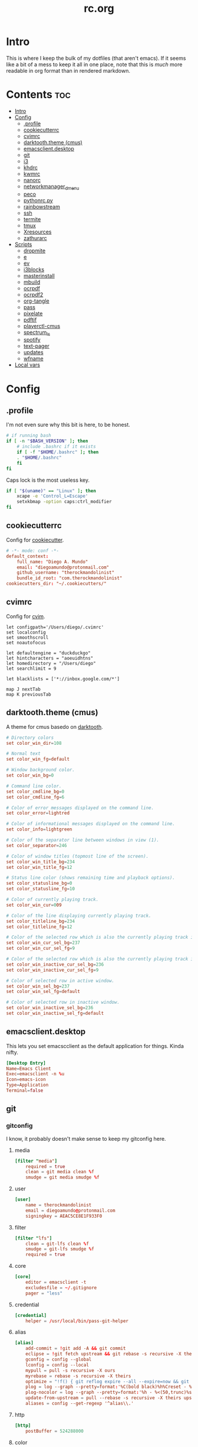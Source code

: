 #+TITLE: rc.org
#+PROPERTY: header-args :comments link :mkdirp yes :results silent

* Intro

This is where I keep the bulk of my dotfiles (that aren't emacs). If it seems
like a bit of a mess to keep it all in one place, note that this is /much/ more
readable in org format than in rendered markdown.

* Contents                                                              :toc:
 - [[#intro][Intro]]
 - [[#config][Config]]
   - [[#profile][.profile]]
   - [[#cookiecutterrc][cookiecutterrc]]
   - [[#cvimrc][cvimrc]]
   - [[#darktooththeme-cmus][darktooth.theme (cmus)]]
   - [[#emacsclientdesktop][emacsclient.desktop]]
   - [[#git][git]]
   - [[#i3][i3]]
   - [[#khdrc][khdrc]]
   - [[#kwmrc][kwmrc]]
   - [[#nanorc][nanorc]]
   - [[#networkmanager_dmenu][networkmanager_dmenu]]
   - [[#peco][peco]]
   - [[#pythonrcpy][pythonrc.py]]
   - [[#rainbowstream][rainbowstream]]
   - [[#ssh][ssh]]
   - [[#termite][termite]]
   - [[#tmux][tmux]]
   - [[#xresources][Xresources]]
   - [[#zathurarc][zathurarc]]
 - [[#scripts][Scripts]]
   - [[#dropmite][dropmite]]
   - [[#e][e]]
   - [[#ev][ev]]
   - [[#i3blocks][i3blocks]]
   - [[#masterinstall][masterinstall]]
   - [[#mbuild][mbuild]]
   - [[#ocrpdf][ocrpdf]]
   - [[#ocrpdf2][ocrpdf2]]
   - [[#org-tangle][org-tangle]]
   - [[#pass][pass]]
   - [[#pixelate][pixelate]]
   - [[#pdftif][pdftif]]
   - [[#playerctl-cmus][playerctl-cmus]]
   - [[#spectrum_ls][spectrum_ls]]
   - [[#spotify][spotify]]
   - [[#text-pager][text-pager]]
   - [[#updates][updates]]
   - [[#wfname][wfname]]
 - [[#local-vars][Local vars]]

* Config
** .profile
:PROPERTIES:
:header-args+: :tangle ~/.profile
:END:
I'm not even sure why this bit is here, to be honest.
#+begin_src sh
# if running bash
if [ -n "$BASH_VERSION" ]; then
    # include .bashrc if it exists
    if [ -f "$HOME/.bashrc" ]; then
	. "$HOME/.bashrc"
    fi
fi
#+end_src
Caps lock is the most useless key.
#+begin_src sh
if [ "$(uname)" == "Linux" ]; then
    xcape -e 'Control_L=Escape'
    setxkbmap -option caps:ctrl_modifier
fi
#+end_src
** cookiecutterrc
:PROPERTIES:
:header-args+: :tangle ~/.cookiecutterrc
:END:
Config for [[https://github.com/audreyr/cookiecutter][cookiecutter]].
#+begin_src conf
# -*- mode: conf -*-
default_context:
    full_name: "Diego A. Mundo"
    email: "diegoamundo@protonmail.com"
    github_username: "therockmandolinist"
    bundle_id_root: "com.therockmandolinist"
cookiecutters_dir: "~/.cookiecutters/"
#+end_src
** cvimrc
:PROPERTIES:
:header-args+: :tangle ~/.cvimrc :comments no
:END:
Config for [[https://github.com/1995eaton/chromium-vim][cvim]].
#+begin_src vimrc
let configpath='/Users/diego/.cvimrc'
set localconfig
set smoothscroll
set noautofocus

let defaultengine = "duckduckgo"
let hintcharacters = "aoeuidhtns"
let homedirectory = "/Users/diego"
let searchlimit = 9

let blacklists = ['*://inbox.google.com/*']

map J nextTab
map K previousTab
#+end_src
** darktooth.theme (cmus)
:PROPERTIES:
:header-args+: :tangle ~/.config/cmus/darktooth.theme
:END:
A theme for cmus basedo on [[https://github.com/emacsfodder/emacs-theme-darktooth][darktooth]].
#+begin_src conf
# Directory colors
set color_win_dir=108

# Normal text
set color_win_fg=default

# Window background color.
set color_win_bg=0

# Command line color.
set color_cmdline_bg=0
set color_cmdline_fg=6

# Color of error messages displayed on the command line.
set color_error=lightred

# Color of informational messages displayed on the command line.
set color_info=lightgreen

# Color of the separator line between windows in view (1).
set color_separator=246

# Color of window titles (topmost line of the screen).
set color_win_title_bg=234
set color_win_title_fg=12

# Status line color (shows remaining time and playback options).
set color_statusline_bg=0
set color_statusline_fg=10

# Color of currently playing track.
set color_win_cur=009

# Color of the line displaying currently playing track.
set color_titleline_bg=234
set color_titleline_fg=12

# Color of the selected row which is also the currently playing track in active window.
set color_win_cur_sel_bg=237
set color_win_cur_sel_fg=9

# Color of the selected row which is also the currently playing track in inactive window.
set color_win_inactive_cur_sel_bg=236
set color_win_inactive_cur_sel_fg=9

# Color of selected row in active window.
set color_win_sel_bg=237
set color_win_sel_fg=default

# Color of selected row in inactive window.
set color_win_inactive_sel_bg=236
set color_win_inactive_sel_fg=default
#+end_src
** emacsclient.desktop
:PROPERTIES:
:header-args+: tangle: (when (eq system-type 'gnu/linux)  "~/.local/share/applications/emacsclient.desktop")
:END:
This lets you set emacscclient as the default application for things. Kinda nifty.
#+begin_src conf
[Desktop Entry]
Name=Emacs Client
Exec=emacsclient -n %u
Icon=emacs-icon
Type=Application
Terminal=false
#+end_src
** git
*** gitconfig
:PROPERTIES:
:header-args+: :tangle ~/.gitconfig
:END:
I know, it probably doesn't make sense to keep my gitconfig here.
**** media
#+begin_src conf
[filter "media"]
	required = true
	clean = git media clean %f
	smudge = git media smudge %f
#+end_src
**** user
#+begin_src conf
[user]
	name = therockmandolinist
	email = diegoamundo@protonmail.com
	signingkey = AEAC5CE8E1F933F0
#+end_src
**** filter
#+begin_src conf
[filter "lfs"]
	clean = git-lfs clean %f
	smudge = git-lfs smudge %f
	required = true
#+end_src
**** core
#+begin_src conf
[core]
	editor = emacsclient -t
	excludesfile = ~/.gitignore
	pager = "less"
#+end_src
**** credential
#+begin_src conf
[credential]
	helper = /usr/local/bin/pass-git-helper
#+end_src
**** alias
#+begin_src conf
[alias]
	add-commit = !git add -A && git commit
	eclipse = !git fetch upstream && git rebase -s recursive -X theirs upstream/master
	gconfig = config --global
	lconfig = config --local
	mypull = pull -s recursive -X ours
	myrebase = rebase -s recursive -X theirs
    optimize = "!f() { git reflog expire --all --expire=now && git gc --prune=now --aggressive; }; f"
	plog = log --graph --pretty=format:'%C(bold black)%h%Creset - %<(50,trunc)%C(bold normal)%s%Creset %<(20)%C(bold green)%an%Creset %<(15)%C(bold red)%cr%Creset%C(bold yellow)%d%Creset' --abbrev-commit
	plog-nocolor = log --graph --pretty=format:'%h - %<(50,trunc)%s %<(20)%an %<(15)%cr%d' --abbrev-commit
	update-from-upstream = pull --rebase -s recursive -X theirs upstream/master
	aliases = config --get-regexp '^alias\\.'
#+end_src
**** http
#+begin_src conf
[http]
	postBuffer = 524288000
#+end_src
**** color
#+begin_src conf
[color]
	ui = auto
[color "status"]
    added = green bold
    changed = red bold
    untracked = red bold
#+end_src
**** http
#+begin_src conf
[push]
	followTags = true
#+end_src
**** status
#+begin_src conf
[status]
	showUntrackedFiles = all
    short=true
#+end_src
**** commit
#+begin_src conf
[commit]
	gpgsign = true
#+end_src
*** gitignore
:PROPERTIES:
:header-args+: :tangle ~/.gitignore
:END:

#+begin_src conf
.DS\_Store
*.pyc
__pychache__
*.alfredworkflow
#+end_src
** i3
*** i3wm
:PROPERTIES:
:header-args+: :tangle (when (eq system-type 'gnu/linux) "~/.config/i3/config")
:END:
**** Defaults
#+begin_src conf
# Set modifier key to command/windows key
set $mod Mod4

# Font for window titles. Will also be used by the bar unless a different font
# is used in the bar {} block below.
font pango:Iosevka 8

# Use Mouse+$mod to drag floating windows to their wanted position
floating_modifier $mod

# reload the configuration file
bindsym $mod+Shift+j reload

# reload X11
bindsym $mod+Shift+x exec xrdb -merge ~/.Xresources

# restart i3 inplace (preserves your layout/session, can be used to upgrade i3)
bindsym $mod+Shift+p restart

# exit i3 (logs you out of your X session)
bindsym $mod+Shift+period exec "i3-nagbar -t warning -m 'You pressed the exit shortcut. Do you really want to exit i3? This will end your X session.' -b 'Yes, exit i3' 'i3-msg exit'"
#+end_src
**** Rofi
#+begin_src conf
# kill focused window
bindsym $mod+Shift+apostrophe kill

# start rofi for windows and commands
bindsym Mod1+space exec "rofi -combi-modi window,run -show combi -modi combi -font 'Iosevka 20'"

# pass helper
bindsym $mod+p exec "~/.password-store/.extensions/rofi.bash"

# clipboard manager
bindsym $mod+c exec "rofi -modi 'clipboard:greenclip print' -show clipboard -font 'Iosevka 20'"

# File finder with ripgrep
bindsym $mod+f exec --no-startup-id "~/.zplug/bin/rg --files --no-ignore --hidden -g '!{.git,node_modules,.cache}/*'  2>/dev/null | rofi -dmenu -i -levenshtein-sort -matching regex -font 'Iosevka 20' -p '[files] ' | xargs -d '\n' xdg-open"
#+end_src
**** Scratchpad and floating
#+begin_src conf
# Scratchpad
bindsym $mod+minus move scratchpad
bindsym $mod+shift+minus scratchpad show

# Floating editor
exec emacs
for_window [title="^emacs@Ragnarok$"] floating enable;
for_window [title="^emacs@Ragnarok$"] move scratchpad; [title="^emacs@Ragnarok$"] scratchpad show; move scratchpad
bindsym $mod+space [title="^emacs@Ragnarok$"] scratchpad show

# Floating terminal
exec --no-startup-id termite --name=dropmite
for_window [instance="dropmite"] floating enable;
for_window [instance="dropmite"] move scratchpad; [instance="dropmite"] scratchpad show; resize set 2446 607; move absolute position 59px 95px; move scratchpad
bindsym $mod+Return [instance="dropmite"] scratchpad show
#+end_src
**** Focus
#+begin_src conf
# change focus
bindsym $mod+h focus left
bindsym $mod+t focus down
bindsym $mod+n focus up
bindsym $mod+s focus right

# alternatively, you can use the cursor keys:
bindsym $mod+Left focus left
bindsym $mod+Down focus down
bindsym $mod+Up focus up
bindsym $mod+Right focus right

# change focus between tiling / floating windows
# bindsym $mod+space focus mode_toggle

# focus the parent container
bindsym $mod+a focus parent

# focus the child container
#bindsym $mod+d focus child
#+end_src
**** Motion
#+begin_src conf
# move focused window
bindsym $mod+Shift+h move left
bindsym $mod+Shift+t move down
bindsym $mod+Shift+n move up
bindsym $mod+Shift+s move right
bindsym $mod+Shift+c move position center

# alternatively, you can use the cursor keys:
bindsym $mod+Shift+Left move left
bindsym $mod+Shift+Down move down
bindsym $mod+Shift+Up move up
bindsym $mod+Shift+Right move right
#+end_src
**** Layout and splitting
#+begin_src conf
# split in horizontal orientation
bindsym $mod+d split h

# split in vertical orientation
bindsym $mod+k split v

# enter fullscreen mode for the focused container
bindsym $mod+u fullscreen toggle

# change container layout (stacked, tabbed, toggle split)
bindsym $mod+o layout stacking
bindsym $mod+comma layout tabbed
bindsym $mod+period layout toggle split

# toggle tiling / floating
bindsym $mod+Shift+space floating toggle
#+end_src
**** Workspaces
#+begin_src conf
# switch to workspace
bindsym $mod+1 workspace 1
bindsym $mod+2 workspace 2
bindsym $mod+3 workspace 3
bindsym $mod+4 workspace 4
bindsym $mod+5 workspace 5
bindsym $mod+6 workspace 6
bindsym $mod+7 workspace 7
bindsym $mod+8 workspace 8
bindsym $mod+9 workspace 9
bindsym $mod+0 workspace 10

# move focused container to workspace
bindsym $mod+Shift+1 move container to workspace 1
bindsym $mod+Shift+2 move container to workspace 2
bindsym $mod+Shift+3 move container to workspace 3
bindsym $mod+Shift+4 move container to workspace 4
bindsym $mod+Shift+5 move container to workspace 5
bindsym $mod+Shift+6 move container to workspace 6
bindsym $mod+Shift+7 move container to workspace 7
bindsym $mod+Shift+8 move container to workspace 8
bindsym $mod+Shift+9 move container to workspace 9
bindsym $mod+Shift+0 move container to workspace 10
#+end_src
**** Resizing
#+begin_src conf
# resize window (you can also use the mouse for that)
mode "resize" {
        # These bindings trigger as soon as you enter the resize mode

        # Pressing left will shrink the window’s width.
        # Pressing right will grow the window’s width.
        # Pressing up will shrink the window’s height.
        # Pressing down will grow the window’s height.
        bindsym h resize shrink width 10 px or 10 ppt
        bindsym t resize grow height 10 px or 10 ppt
        bindsym n resize shrink height 10 px or 10 ppt
        bindsym s resize grow width 10 px or 10 ppt

        # same bindings, but for the arrow keys
        bindsym Left resize shrink width 10 px or 10 ppt
        bindsym Down resize grow height 10 px or 10 ppt
        bindsym Up resize shrink height 10 px or 10 ppt
        bindsym Right resize grow width 10 px or 10 ppt

        # back to normal: Enter or Escape
        bindsym Return mode "default"
        bindsym Escape mode "default"
}

bindsym $mod+r mode "resize"
#+end_src
**** Bar
#+begin_src conf
# Start i3bar to display a workspace bar (plus the system information i3status
# finds out, if available)
bar {
    status_command i3blocks
    position top
    font pango:Iosevka, FontAwesome 8.5
    tray_output none
    colors {
        background #282828
        statusline #fdf4c1
        focused_workspace #076678 #076678 #FDF4c1
        active_workspace   #333333 #5f676a #FDF4c1
        inactive_workspace #222222 #222222 #888888
        urgent_workspace   #2f343a #901A1E #FDF4c1
        binding_mode       #2f343a #901A1E #FDF4c1
    }
}
#+end_src
**** Appearance
#+begin_src conf
client.focused #EBDBD2 #EBDBD2 #2D2D2D #3fd7e5
client.focused_inactive #2d2d2d #282828 #dcdcdc #484e50
client.unfocused        #2D2D2D #2d2d2d #dcdcdc #292d2e
client.urgent #2D2D2D #2D2D2D #dcdcdc #901A1E

gaps inner 30
gaps outer 0
new_window 1pixel
#+end_src
**** Bindings
#+begin_src conf
# Keyboard brightness
bindsym XF86KbdBrightnessDown exec kb-light - && pkill -RTMIN+2 i3blocks
bindsym XF86KbdBrightnessUp exec kb-light + && pkill -RTMIN+2 i3blocks

# Screen brightness
bindsym XF86MonBrightnessUp exec xbacklight +2 && pkill -RTMIN+2 i3blocks
bindsym XF86MonBrightnessDown exec xbacklight -2 && pkill -RTMIN+2 i3blocks

# Audio controls
bindsym XF86AudioMute exec amixer -D pulse sset Master toggle && pkill -RTMIN+3 i3blocks
bindsym XF86AudioLowerVolume exec amixer -D pulse sset Master 2%- && pkill -RTMIN+3 i3blocks
bindsym XF86AudioRaiseVolume exec amixer -D pulse sset Master 2%+ && pkill -RTMIN+3 i3blocks

# Media controls
bindsym XF86AudioPrev exec playerctl-cmus previous && pkill -RTMIN+1 i3blocks
bindsym XF86AudioNext exec playerctl-cmus next && pkill -RTMIN+1 i3blocks
bindsym XF86AudioPlay exec playerctl-cmus play-pause && pkill -RTMIN+1 i3blocks

# Screenshot
bindsym --release XF86LaunchB exec "scrot -s ~/Pictures/Screenshots/%Y-%m-%d_%H:%M:%S.png"
bindsym Shift+XF86LaunchB exec "scrot -ub ~/Pictures/Screenshots/%Y-%m-%d_%H:%M:%S.png"
bindsym XF86LaunchA exec "scrot ~/Pictures/Screenshots/%Y-%m-%d_%H:%M:%S.png"
#+end_src
**** Startup Programs/Commands
#+begin_src conf
exec dropbox start
exec sh ~/.fehbg
exec greenclip daemon
exec --no-startup-id /home/diego/.ghq/github.com/olemartinorg/i3-alternating-layout/alternating_layouts.py
exec unclutter
exec xset s off
exec xset r rate 300 50
exec setxkbmap dvorak
#+end_src
*** i3blocks
:PROPERTIES:
:header-args+: :tangle (when (eq system-type 'gnu/linux) "~/.i3blocks.conf")
:END:
#+begin_src conf
[focused window]
command=xtitle -s -t 75 -f "  %s\n"
interval=persist

[music]
command=~/bin/i3blocks/music
interval=5
signal=1

[separator]

[Disk]
command=~/bin/i3blocks/disk /
interval=20
# color=#766e6b

[separator]

[Brightness]
command=~/bin/i3blocks/bright
interval=once
signal=2

[separator]

[wifi]
command=~/bin/i3blocks/wifi
interval=10

[separator]


# [Ram]
# command=~/bin/i3blocks/mem.sh -m
# interval=3

[separator]

# [Temp]
# command=~/bin/i3blocks/temp.sh
# interval=1

[separator]

[Vol]
command=~/bin/i3blocks/volume
interval=once
signal=3

[separator]

[layout]
command=~/bin/i3blocks/layout
interval=once

[separator]

[Bat]
command=~/bin/i3blocks/battery
interval=30
# color=#3d97b8

[separator]

[Time]
command=~/bin/i3blocks/date
interval=10
#+end_src
*** i3status
:PROPERTIES:
:header-args+: :tangle (when (eq system-type 'gnu/linux) "~/.config/i3status/config")
:END:
#+begin_src conf
# i3status configuration file.
# see "man i3status" for documentation.

# It is important that this file is edited as UTF-8.
# The following line should contain a sharp s:
# ß
# If the above line is not correctly displayed, fix your editor first!

general {
colors = true
interval = 5
color_good='#b8bb26'
color_bad='#fb4933'
color_degraded='#fabd2f'
}

# order += "ipv6"
order += "disk /"
# order += "run_watch DHCP"
# order += "run_watch VPN"
order += "wireless _first_"
# order += "ethernet _first_"
order+= "volume master"
order += "battery 0"
# order += "load"
order += "tztime local"

wireless _first_ {
# format_up = "  %essid %ip"
format_up = "  %essid"
format_down = " None"
}

ethernet _first_ {
# if you use %speed, i3status requires root privileges
format_up = "E: %ip (%speed)"
format_down = "E: down"
}

battery 0 {
# format = "%status  %percentage %remaining"
format = "%status  %percentage"
status_chr = ""
status_bat = ""
status_full = ""
integer_battery_capacity=true
last_full_capacity = true
threshold_type = time
low_threshold = 10
hide_seconds = true
# format = " %status %percentage %remaining"
}

run_watch DHCP {
pidfile = "/var/run/dhclient*.pid"
}

run_watch VPN {
pidfile = "/var/run/vpnc/pid"
}

tztime local {
format = "  %Y-%m-%d %H:%M"
}

load {
format = "%1min"
}

disk "/" {
format = "  %avail"
}

volume master {
format = " %volume"
format_muted = "  %volume"
device = "pulse:1"
}
#+end_src
** khdrc
:PROPERTIES:
:header-args+: :tangle (when (eq system-type 'darwin) "~/.khdrc")
:END:

*** Notes
#+begin_src conf
# -*- mode: conf -*-
# sample config for khd

# NOTE(koekeishiya): A bind is written in the form:
#                   <keysym> [!] [<app list>] [->] : <command>
#                   where
#                       <keysym>   = mode + mod + ... + mod - literal
#                       <keysym>   = mode + mod + ... + mod - keycode (must have 0x prefix)
#                       <keysym>   = mode + mod + ... + mod (modifier only binding)
#
#                       [<app,
#                         app,     = optional list '[app1, ..., appN]' of applications
#                         app>]      that this bind will be activated for. if the
#                                    focused application is not contained in this list,
#                                    the associated command will not be triggered, and
#                                    the keypress will be passed through as normal.
#
#                       [!]        = optional operator '!' negates the behaviour when a
#                                    list of applications is given. this marks the bind
#                                    as 'Hotkey_Exclude', causing the bind to not work
#                                    when the focused application is in the given list.
#
#                       [->]       = optional operator '->' that marks this bind as
#                                    'passthrough'. this causes the key to be passed
#                                    through to the system, instead of being consumed.
#
#                       <command>  = command is executed through '$SHELL -c' and
#                                    follows valid shell syntax. if the $SHELL environment
#                                    variable is not set, it will default to '/bin/bash'.
#                                    when bash is used, the ';' delimeter can be specified
#                                    to chain commands.
#
#                                    to allow a command to extend into multiple lines,
#                                    prepend '\' at the end of the previous line.
#
#                                    an EOL character signifies the end of the bind.

# NOTE(koekeishiya) Example of passthrough
# cmd - m -> : echo "alert and minimize window" | alerter -title Test passthrough -timeout 2

# NOTE(koekeishiya) Example of app list
# alt - e [
#           iTerm2,
#           Terminal,
#           HyperTerm
#         ]
#         : echo "so this is how deep the rabbit hole goes.." |\
#           alerter -title Test passthrough -timeout 2

# NOTE(koekeishiya) Example of negated app list
# alt - e [
#           iTerm2,
#           Terminal,
#           HyperTerm
#         ] !
#         : echo "blue pill, i choose you!" |\
#           alerter -title Test passthrough -timeout 2

# NOTE(koekeishiya) Modifier only binding
# left shift    -> (    right shift   -> )
# left cmd      -> {    right cmd     -> }

# khd mod_trigger_timeout 0.1
# lshift : khd -p "shift - 8"
# rshift : khd -p "shift - 9"
# lcmd   : khd -p "shift + alt - 8"
# rcmd   : khd -p "shift + alt - 9"

# TODO(koekeishiya): possibly allow combined syntax such as
# [switcher,ytd] + ctrl - f : khd -e "mode activate default"
#+end_src

*** Kwm
#+begin_src conf
# enable kwm compatibility mode
khd kwm on
#+end_src
**** Borders
#+begin_src conf
# set border color for different modes
# khd mode default color 0xddd5c4a1
khd mode default color 0x00d5c4a1
khd mode switcher color 0xddbdd322
khd mode swap color 0xdd458588
khd mode tree color 0xddfabd2f
khd mode space color 0xddb16286
khd mode info color 0xddcd950c
#+end_src

**** Toggle modes
#+begin_src conf
# toggle between modes
cmd + alt - f         :   khd -e "mode activate switcher"
switcher - escape     :   khd -e "mode activate default"
swap - escape         :   khd -e "mode activate default"
space - escape        :   khd -e "mode activate default"
tree - escape         :   khd -e "mode activate default"
info - escape          :   khd -e "mode activate default"

switcher - m            :   khd -e "mode activate swap"
switcher - s            :   khd -e "mode activate space"
switcher - t            :   khd -e "mode activate tree"
switcher - q            :   khd -e "mode activate info"
#+end_src
**** Switcher mode
#+begin_src conf
# switcher mode
switcher - r            :   khd -e "reload" # reload config

switcher - return       :   open -na /Applications/Hyper.app;\
                            khd -e "mode activate default"

switcher - h            :   kwmc window -f west
switcher - l            :   kwmc window -f east
switcher - j            :   kwmc window -f south
switcher - k            :   kwmc window -f north
switcher - n            :   kwmc window -fm prev
switcher - m            :   kwmc window -fm next

switcher - 1            :   kwmc space -fExperimental 1
switcher - 2            :   kwmc space -fExperimental 2
switcher - 3            :   kwmc space -fExperimental 3
switcher - 4            :   kwmc space -fExperimental 4
switcher - 5            :   kwmc space -fExperimental 5
switcher - 6            :   kwmc space -fExperimental 6

switcher - z            :   kwmc space -fExperimental left
switcher - c            :   kwmc space -fExperimental right
switcher - f            :   kwmc space -fExperimental previous

switcher + shift - z    :   kwmc window -m space left;\
                            kwmc space -fExperimental left

switcher + shift - c    :   kwmc window -m space right;\
                            kwmc space -fExperimental right

switcher + shift - 1    :   kwmc display -f 0
switcher + shift - 2    :   kwmc display -f 1
switcher + shift - 3    :   kwmc display -f 2
#+end_src
**** Swap mode
#+begin_src conf
# swap mode
swap - h                :   kwmc window -s west
swap - j                :   kwmc window -s south
swap - k                :   kwmc window -s north
swap - l                :   kwmc window -s east
swap - m                :   kwmc window -s mark

swap + shift - k        :   kwmc window -m north
swap + shift - l        :   kwmc window -m east
swap + shift - j        :   kwmc window -m south
swap + shift - h        :   kwmc window -m west
swap + shift - m        :   kwmc window -m mark

swap - 1                :   kwmc window -m space 1
swap - 2                :   kwmc window -m space 2
swap - 3                :   kwmc window -m space 3
swap - 4                :   kwmc window -m space 4
swap - 5                :   kwmc window -m space 5

swap - z                :   kwmc window -m space left
swap - c                :   kwmc window -m space right

swap + shift - 1        :   kwmc window -m display 0
swap + shift - 2        :   kwmc window -m display 1
swap + shift - 3        :   kwmc window -m display 2

#+end_src
**** Space mode
#+begin_src conf
# space mode
space - b               :   kwmc space -t bsp
space - m               :   kwmc space -t monocle
space - f               :   kwmc space -t float

space - x               :   kwmc space -g increase horizontal
space - y               :   kwmc space -g increase vertical

space + shift - x       :   kwmc space -g decrease horizontal
space + shift - y       :   kwmc space -g decrease vertical

space - left            :   kwmc space -p increase left
space - right           :   kwmc space -p increase right
space - up              :   kwmc space -p increase top
space - down            :   kwmc space -p increase bottom
space - p               :   kwmc space -p increase all

space + shift - left    :   kwmc space -p decrease left
space + shift - right   :   kwmc space -p decrease right
space + shift - up      :   kwmc space -p decrease top
space + shift - down    :   kwmc space -p decrease bottom
space + shift - p       :   kwmc space -p decrease all
#+end_src
**** Tree mode
#+begin_src conf
# tree mode
tree - f                :   kwmc window -z fullscreen
tree - d                :   kwmc window -z parent
tree - w                :   kwmc window -t focused
tree - r         	    :   kwmc tree rotate 90

tree - s                :   kwmc window -c split - mode toggle;\
                            khd -e "mode activate default"

tree - c                :   kwmc window -c type toggle;\
                            khd -e "mode activate default"

tree - h                :   kwmc window -c expand 0.05 west
tree - j                :   kwmc window -c expand 0.05 south
tree - k                :   kwmc window -c expand 0.05 north
tree - l                :   kwmc window -c expand 0.05 east
tree + shift - h        :   kwmc window -c reduce 0.05 west
tree + shift - j        :   kwmc window -c reduce 0.05 south
tree + shift - k        :   kwmc window -c reduce 0.05 north
tree + shift - l        :   kwmc window -c reduce 0.05 east

tree - p                :   kwmc tree -pseudo create
tree + shift - p        :   kwmc tree -pseudo destroy

tree - o                :   kwmc window -s prev
tree + shift - o        :   kwmc window -s next
#+end_src
**** Default
#+begin_src conf
# default
cmd + alt + ctrl - m    :   kwmc window -mk focused
cmd + alt + ctrl - h    :   kwmc window -mk west wrap
cmd + alt + ctrl - l    :   kwmc window -mk east wrap
cmd + alt + ctrl - j    :   kwmc window -mk south wrap
cmd + alt + ctrl - k    :   kwmc window -mk north wrap

cmd - 0x2A              :   khd -w "aasvi93@hotmail.com"
cmd - 7                 :   khd -w "\\"
cmd - 8                 :   khd -w "{"
cmd - 9                 :   khd -w "}"
#+end_src
** kwmrc
:PROPERTIES:
:header-args+: :tangle (when (eq system-type 'darwin) "~/.kwm/kwmrc")
:END:

*** Notes
#+begin_src conf
# -*- mode: conf -*-
# This is a sample config for Kwm

# The following statements can be used to set Kwms internal directory structure.

#     This is the root folder for Kwms files, the only thing this actually
#     specifies is the location of the 'init' script which Kwm runs upon startup.
#     Defaults to $HOME/.kwm

#         kwm_home /path/to/.kwm

#     This is the root folder in which all files included using 'include' must reside.
#     Defaults to $HOME/.kwm

#         kwm_include /path/to/.kwm/include

#     This is the folder in which all bsp-layouts managed by 'tree load' and 'tree save'
#     is loaded from / saved to. Defaults to $HOME/.kwm/layouts

#         kwm_layouts /path/to/.kwm/layouts

# Commands prefixed with 'kwmc' will call local functions corresponding to the
# kwmc syntax.

# To run an external program or command, use the prefix 'exec' followed by
# command.  e.g 'exec mvim' would open macvim

# Read file and execute commands as if they were written inside kwmrc.

# include filename

# e.g: window-rules in a separate file called 'rules'
#     include rules
#+end_src
*** Behavior
#+begin_src conf
# Default tiling mode for Kwm (bsp | monocle | float)
kwmc config tiling bsp

# Automatically float windows that fail to resize
kwmc config float-non-resizable on

# Automatically resize the window to its container
kwmc config lock-to-container on

# Center window when made floating
kwmc config center-on-float on

# Allow window focus to wrap-around
kwmc config cycle-focus on

# Override default settings for space 1 on screen 0

#    kwmc config space 0 1 mode monocle
#    kwmc config space 0 1 padding 100 100 100 100
#    kwmc config space 0 1 gap 40 40

# Override default settings for screen 1

#    kwmc config display 1 mode bsp
#    kwmc config display 1 padding 100 100 100 100
#    kwmc config display 1 gap 40 40

# Set default container split-ratio
kwmc config split-ratio 0.5

# New splits become the left leaf-node
kwmc config spawn left
#+end_src
*** Mouse
#+begin_src conf
# Set focus-follows-mouse-mode to autoraise
kwmc config focus-follows-mouse on

# Focus-follows-mouse is temporarily disabled when
# a floating window has focus
kwmc config standby-on-float on

# The mouse will automatically move to the center
# of the focused window
kwmc config mouse-follows-focus on

# Allows a window to be moved by dragging, when a modifier key and left-click
# is held down.

# Allows a window to be resized by dragging when a modifier key and right-click
# is held down.
kwmc config mouse-drag on

# The modifier keys to be held down to initiate mouse-drag
kwmc config mouse-drag mod shift+ctrl
#+end_src
*** Rules
#+begin_src conf
# Add custom tiling rules for applications that does not get tiled by Kwm by
# default.  This is because some applications do not have the AXWindowRole and
# AXStandardWindowSubRole
kwmc rule owner="iTerm2" properties={role="AXDialog"}
kwmc rule owner="Emacs" properties={role="AXStandardWindow"}

# The following commands create rules that blacklists an application from Kwms
# tiling

#     kwmc rule owner="Steam" properties={float="true"}
#     kwmc rule owner="Photoshop" properties={float="true"}
kwmc rule owner="LICEcap" properties={float="true"}

# The following command creates a rule that captures an application to the
# given screen, if the screen exists.

#    kwmc rule owner="iTunes" properties={display="1"}
#+end_src
*** Appearance
#+begin_src conf
# Set default values for screen padding
kwmc config padding 40 20 20 20

# Set default values for container gaps
kwmc config gap 15 15

# Enable border for focused window
kwmc config border focused off
kwmc config border focused size 2

# kwmc config border focused color 0xFFBDAE93
kwmc config border focused color 0xFFBDAE93
kwmc config border focused radius 6

# Enable border for marked window
kwmc config border marked on
kwmc config border marked size 2
# kwmc config border marked color 0xFFCC5577
kwmc config border marked color 0xFFCC5577
kwmc config border marked radius 6
#+end_src
** nanorc
:PROPERTIES:
:header-args+: :tangle ~/.nanorc
:END:
Lol
#+begin_src conf
include "~/.nano/*.nanorc"
#+end_src
** networkmanager_dmenu
:PROPERTIES:
:header-args+: :tangle (when (eq system-type 'gnu/linux) "~/.config/networkmanager-dmenu/config.ini")
:END:
#+begin_src conf
[dmenu]
dmenu_command = rofi -font 'Iosevka 20'
p = [Networks]
rofi_highlight=True
# # Note that dmenu_command can contain arguments as well like `rofi -width 30`
# # Rofi and dmenu are set to case insensitive by default `-i`
# l = number of lines to display, defaults to number of total network options
# fn = font string
# nb = normal background (name, #RGB, or #RRGGBB)
# nf = normal foreground
# sb = selected background
# sf = selected foreground
# b =  (just set to empty value and menu will appear at the bottom
# m = number of monitor to display on
# p = Custom Prompt for the networks menu
# pinentry = Pinentry command

[editor]
terminal = termite
gui_if_available = True
# terminal = <name of terminal program>
# gui_if_available = <True or False>
#+end_src
** peco
:PROPERTIES:
:header-args+: :tangle ~/.config/peco/config.json :comments no
:END:
#+begin_src json
{
    "Prompt": "[peco]",
    "InitialFilter":"SmartCase",
    "SelectionPrefix":">",
    "Keymap": {
        "C-_": "peco.ToggleRangeMode"
    },
    "Style": {
        "Basic": ["on_default", "default"],
        "SavedSelection": ["bold", "on_yellow", "white"],
        "Selected": ["on_white","black"],
        "Query": ["cyan", "bold"],
        "Matched": ["bold", "blue", "on_black"]
    }
}
#+end_src
** pythonrc.py
:PROPERTIES:
:header-args+: :tangle ~/.pythonrc.py :padline no
:END:

#+begin_src python
# -*- coding: utf-8 -*-

from __future__ import print_function, unicode_literals, division

try:
    def progBar(i, total, length=50, kind=None):
        """A nice progress bar to use with for loops."""
        i += 1
        n = int(i*length/total)
        percent = i/total*100
        frame = ("{0:6.2f}% |{1}{2}|".format(percent, '█'*n, ' '*(length-n))
                if kind is None else
                "{0:6.2f}% [{1}{2}]".format(percent, str(kind)*n, ' '*(length-n)))
        endchar = ('\r' if i < total else ' Done!\n')
        print(frame, end=endchar)
except:
    pass

# def write_csv(path, rows):
#     "Write a list of iterables to a CSV, I think"
#     with open(path, 'w') as f:
#         writer = csv.writer(f)
#         writer.writerows(rows)
#+end_src
** rainbowstream
:PROPERTIES:
:header-args+: :tangle ~/.rainbow_config.json
:END:
#+begin_src json :comments no
{
    "HEARTBEAT_TIMEOUT": 300,
    "IMAGE_ON_TERM": false,
    "IMAGE_RESIZE_TO_FIT": true,
    "THEME": "solarized",
    "ASCII_ART": false,
    "HIDE_PROMPT": true,
    "PREFIX": "#owner#place#me#keyword",
    "SEARCH_TYPE": "mixed",
    "SEARCH_MAX_RECORD": 5,
    "HOME_TWEET_NUM": 5,
    "RETWEETS_SHOW_NUM": 5,
    "CONVERSATION_MAX": 30,
    "QUOTE_FORMAT": "#comment RT #owner: #tweet",
    "THREAD_META_LEFT": "(#id) #clock",
    "THREAD_META_RIGHT": "#clock (#id)",
    "THREAD_MIN_WIDTH": 20,
    "NOTIFY_FORMAT": "  #source_user #notify #clock",
    "MESSAGES_DISPLAY": 5,
    "TREND_MAX": 10,
    "LIST_MAX": 5,
    "ONLY_LIST": [],
    "IGNORE_LIST": [],
    "HISTORY_FILENAME": "completer.hist",
    "IMAGE_SHIFT": 2,
    "IMAGE_MAX_HEIGHT": 90,
    "STREAM_DELAY": 0,
    "USER_DOMAIN": "userstream.twitter.com",
    "PUBLIC_DOMAIN": "stream.twitter.com",
    "SITE_DOMAIN": "sitestream.twitter.com",
    "FORMAT": {
        "TWEET": {
            "CLOCK_FORMAT": "%Y/%m/%d %H:%M:%S",
            "DISPLAY": "\n  #name #nick #clock \n  \u20aa:#rt_count \u2665:#fa_count id:#id via #client #fav\n  #tweet"
        },
        "MESSAGE": {
            "CLOCK_FORMAT": "%Y/%m/%d %H:%M:%S",
            "DISPLAY": "\n  #sender_name #sender_nick #to #recipient_name #recipient_nick :\n  #clock message_id:#id\n  #message"
        }
    }
}
#+end_src
** ssh
:PROPERTIES:
:header-args+: :tangle ~/.ssh/config
:END:
#+begin_src conf
Host athena
    HostName athena.dialup.mit.edu
    User dmundo
    ForwardX11Trusted yes

Host racecar
     HostName 192.168.0.34
     User racecar
     ForwardX11 yes
#Default GitHub
Host github.com
    HostName github.com
    User git
    IdentityFile ~/.ssh/id_rsa

Host github-MIT
    HostName github.com
    User git
    IdentityFile ~/.ssh/id_rsa_MIT
#+end_src
** termite
:PROPERTIES:
:header-args+: :tangle (when (eq system-type 'gnu/linux) "~/.config/termite/config")
:END:
#+begin_src conf
[options]
font = iosevka term 9.5
allow_bold=0
cursor_shape=ibeam
[colors]
background=#282828
foreground=#FDf4c1
color0=#282828
color1=#9d1306
color2=#79740e
color3=#b57614
color4=#076678
color5=#8f3f71
color6=#00a7af
color7=#bdae93
color8=#686868
color9=#fb4933
color10=#b8bb26
color11=#fabd2f
color12=#83a598
color13=#d3869b
color14=#3fd7e5
color15=#fdf4c1
#+end_src
** tmux
*** tmux.conf
:PROPERTIES:
:header-args+: :tangle ~/.tmux.conf
:END:
**** Initialize
#+begin_src conf
set -s escape-time 0
# set -g default-terminal "xterm-256color"
# set -ga terminal-overrides ",screen-256color:Tc"
# set -g lock-after-time 300
# set -g lock-command "/usr/bin/cmatrix -B"
set -g update-environment -r
set -g set-titles on
set -g set-titles-string '#W'
# set-option -g set-titles-string '#H:#S.#I.#P #W #T'
#+end_src
**** Prefix
#+begin_src conf
unbind C-b
set-option -g prefix C-a
bind-key C-a send-prefix
#+end_src
**** Bindings
#+begin_src conf
set -g mouse on
set-window-option -g xterm-keys on
set-option -g status-keys vi
setw -g mode-keys vi
bind-key q detach-client
bind-key Q detach-client
bind-key Escape copy-mode
bind-key [ copy-mode
bind-key -t vi-copy v begin-selection
bind-key -t vi-copy y copy-pipe "xclip -in -selection clipboard"
bind -n C-k clear-history
#+end_src
**** Windows/Panes
#+begin_src conf
setw -g monitor-activity on
set-option -g allow-rename off
set -g history-limit 3000
set -g base-index 1
set -g pane-base-index 1
set-option -g renumber-windows on

bind | split-window -h -c '#{pane_current_path}'
bind - split-window -v -c '#{pane_current_path}'
unbind '"'
unbind %

bind-key { swap-window -t -1
bind-key } swap-window -t +1
bind-key \ next-window

bind-key j select-pane -D
bind-key k select-pane -U
bind-key h select-pane -L
bind-key l select-pane -R
bind-key o swap-pane -D
bind-key < split-window -h \; choose-window 'kill-pane ; join-pane -hs %%'
bind-key > break-pane -d
bind-key ^ split-window -v \; choose-window 'kill-pane ; join-pane -vs %%'
bind-key = select-layout even-horizontal
bind-key + select-layout even-vertical
#+end_src
**** Bell
#+begin_src conf
set-option -g bell-action any
set-option -g visual-bell off
#+end_src
**** Reload config
#+begin_src conf
bind r source-file ~/.tmux.conf
#+end_src
**** Theming
#+begin_src conf
# panes
set -g pane-border-fg black
set -g pane-active-border-fg brightred

## Status bar design
# status line
set -g status-justify left
set -g status-bg default
set -g status-fg colour12
set -g status-interval 2

# messaging
set -g message-fg black
set -g message-bg yellow
set -g message-command-fg blue
set -g message-command-bg black

#window mode
setw -g mode-bg colour6
setw -g mode-fg colour0

# window status
setw -g window-status-format " #F#I:#W#F "
setw -g window-status-current-format " #F#I:#W#F "
setw -g window-status-format "#[fg=magenta]#[bg=black] #I #[bg=cyan]#[fg=colour8] #W "
setw -g window-status-current-format "#[bg=brightmagenta]#[fg=colour8] #I #[fg=colour8]#[bg=colour14] #W "
setw -g window-status-current-bg colour0
setw -g window-status-current-fg colour11
setw -g window-status-current-attr dim
setw -g window-status-bg green
setw -g window-status-fg black
setw -g window-status-attr reverse

# Info on left (I don't have a session display for now)
set -g status-left ''

# loud or quiet?
set-option -g visual-activity off
set-option -g visual-bell off
set-option -g visual-silence off
set-window-option -g monitor-activity off
set-window-option -g aggressive-resize on
set-option -g bell-action none

set -g default-terminal "screen-256color"

# The modes {
setw -g clock-mode-colour colour135
setw -g mode-attr none
setw -g mode-fg colour9
setw -g mode-bg colour237

# }
# The panes {

set -g pane-border-bg colour235
set -g pane-border-fg colour238
set -g pane-active-border-bg colour236
set -g pane-active-border-fg colour51

# }
# The statusbar {

set -g status-position bottom
set -g status-bg colour234
set -g status-fg colour137
set -g status-attr dim
set -g status-left ''
set -g status-right '#[fg=colour233,bg=colour241,bold] %Y-%d-%m #[fg=colour233,bg=colour245,bold] %H:%M '
set -g status-right-length 50
set -g status-left-length 20

setw -g window-status-current-fg colour81
setw -g window-status-current-bg colour238
setw -g window-status-current-attr bold
setw -g window-status-current-format ' #I#[fg=colour250]:#[fg=colour015]#W#[fg=colour6]#F '

setw -g window-status-fg colour13
setw -g window-status-bg colour235
setw -g window-status-attr none
setw -g window-status-format ' #I#[fg=colour237]:#[fg=colour007]#W#[fg=colour244]#F '

setw -g window-status-bell-attr bold
setw -g window-status-bell-fg colour255
setw -g window-status-bell-bg colour1

# }
# The messages {

set -g message-attr bold
set -g message-fg colour232
set -g message-bg colour166

# }
#+end_src
**** osx-specific
#+begin_src conf :tangle (when (eq system-type 'darwin) "~/.tmux.conf")
set-option -g default-command "reattach-to-user-namespace -l zsh"
bind-key -t vi-copy y copy-pipe "reattach-to-user-namespace pbcopy"
#+end_src
**** Plugins
#+begin_src conf
# List of plugins
set -g @plugin 'tmux-plugins/tpm'
set -g @plugin 'tmux-plugins/tmux-urlview'
# set -g @plugin 'tmux-plugins/tmux-resurrect'
# set -g @plugin 'tmux-plugins/tmux-continuum'
# set -g @continuum-restore 'on'

set -g @plugin 'tmux-plugins/tmux-copycat'
set -g @plugin 'tmux-plugins/tmux-sidebar'
set -g @sidebar-tree-command 'exa -TL2 --color=always'
# Initialize TMUX plugin manager (keep this line at the very bottom of tmux.conf)
run '~/.tmux/plugins/tpm/tpm'
#+end_src
*** tmuxinator-hud
:PROPERTIES:
:header-args+: :tangle ~/.tmuxinator/hud.yml
:END:
#+begin_src yaml :comments no
# ~/.tmuxinator/hud.yml

name: hud

windows:
  - shell:
  - social:
      layout: even-horizontal
      panes:
        - weechat
        - rtv
  - music:
      layout: even-horizontal
      panes:
        - cmus
        - cava
#+end_src
** Xresources
:PROPERTIES:
:header-args+: :tangle (when (eq system-type 'gnu/linux) "~/.Xresources")
:END:

#+begin_src conf-xdefaults
rofi.color-enabled: true
rofi.color-window: #282828, #fdf4c1, #fdf4c1
rofi.color-normal: #282828, #fdf4c1, #282828, #3c3836, #fdf4c1
rofi.color-active: #282828, #B8BB26, #282828, #3c3836, #B8BB26
rofi.color-urgent: #282828, #FB4933, #282828, #3c3836, #FB4933

Emacs.font: Iosevka-9.5
Emacs*geometry: 99x41
#+end_src
** zathurarc
:PROPERTIES:
:header-args+: :tangle (when (eq system-type 'gnu/linux) "~/.config/zathura/zathurarc")
:END:
#+begin_src conf
set font "Iosevka 9"
set default-bg "#282828"
set default-fg "#fdf4c1"
set inputbar-bg "#282828"
set inputbar-fg "#3FD7E5"
set statusbar-fg "#fdf4c1"
set first-page-column 1
set recolor-darkcolor "#fDf4c1"
set recolor-lightcolor "#282828"
#+end_src
* Scripts
** dropmite
:PROPERTIES:
:header-args+: :tangle (when (eq system-type 'gnu/linux) "~/bin/dropmite") :shebang "!/usr/bin/env bash"
:END:
A wrapper to open termite with the name "dropmite," used by i3wm to make it my
floating terminal.
#+begin_src sh
termite --name=dropmite
#+end_src
** e
:PROPERTIES:
:header-args+: :tangle ~/bin/e :shebang "#!/usr/bin/env bash"
:END:
#+begin_src sh
if [ -z "$1" ]; then
    dir="."
else
    dir="$1"
fi
emacsclient -n $(rg -g '!Applications' -g '!Movies' -g '!Music' \
                    -g '!Library' -g '!Pictures' -g '!*.png' \
                    -g '!*.jpg' "$dir" --files \
                     | peco --prompt '[edit]') > /dev/null 2>&1
#+end_src
** ev
:PROPERTIES:
:header-args+: :tangle ~/bin/ev :shebang "#!/usr/bin/env bash"
:END:
#+begin_src sh
files=$(rg -g '!Applications' \
           -g '!Movies' -g '!Music' -g '!Library' \
           -g '!Pictures' -g '!*.png' -g '!*.jpg' \
           "$1" --files \
            | peco --prompt '[edit]')
emacsclient -n --eval "(let ((inhibit-message t)) (dolist (file (split-string \"$files\")) (find-file-read-only file)))" > /dev/null 2>&1
#+end_src
** i3blocks
i3blocks scripts taken from/inspired by [[https://github.com/yeungocanh/archdot/tree/master/.config/i3blocks][yeungocanh/archdot]].
*** battery
:PROPERTIES:
:header-args+: :tangle (when (eq system-type 'gnu/linux) "~/bin/i3blocks/battery") :shebang "#!/bin/bash"
:END:
#+begin_src sh
if [ "$BLOCK_BUTTON" = "1" ]; then
    notify-send "$(upower -i /org/freedesktop/UPower/devices/battery_BAT0)"
fi
Bat=$(acpi | cut -d " " -f4 | tr -d "%,")
Adapt=$(acpi -a | cut -d " " -f3)

touch /tmp/battery-status
if [ "$Bat" -lt 11 ] && [ "$(</tmp/battery-status)" != "critically-low" ]; then
    espeak -vf4 "Battery critically low, consider charging." &
    notify-send "Battery critically low, consider charging." &
    echo "critically-low" > /tmp/battery-status
else
    echo "fine" > /tmp/battery-status
fi

if [ "$Adapt" = "on-line" ];then
    icon0=""
    icon1=""
    icon2=""
    icon3=""
    icon4=""
else
    icon0=""
    icon1=""
    icon2=""
    icon3=""
    icon4=""
fi

if [ -z "$Bat" ];then
    bat=""
elif [ "$Bat" -gt "95" ];then
    bat=" $icon4 Full "
    icon="$icon4"
    color="#B8BB26"
elif [ "$Bat" -gt "75" ];then
    bat=" $icon3 $Bat% "
    icon="$icon3"
    color="#B8BB26"
elif [ "$Bat" -gt "50" ];then
    bat=" $icon2 $Bat% "
    icon="$icon2"
    color="#B8BB26"
elif [ "$Bat" -gt "25" ];then
    bat=" $icon1 $Bat% "
    icon="$icon1"
    color="#FABD2F"
elif [ "$Bat" -lt "25" ];then
    bat=" $icon0 $Bat% "
    icon="$icon0"
    color="#FB4933"
fi

echo -e "$bat"
echo -e "$icon"
echo -e "$color"
#+end_src
*** bright
:PROPERTIES:
:header-args+: :tangle (when (eq system-type 'gnu/linux) "~/bin/i3blocks/bright") :shebang "#!/bin/bash"
:END:
#+begin_src sh
mode="$(<~/bin/i3blocks/brightness.txt)"

if [ "$BLOCK_BUTTON" = "1" ] && [ "$mode" = "screen" ]; then
    pkill -RTMIN+1 i3blocks
    echo "backlight" > ~/bin/i3blocks/brightness.txt
    mode="screen"
    brightness="$(kb-light)"
    printf "   %.0f%%" "$brightness"
elif [ "$BLOCK_BUTTON" = "1" ] && [ "$mode" = "backlight" ]; then
    pkill -RTMIN+1 i3blocks
    echo "screen" > ~/bin/i3blocks/brightness.txt
    mode="backlight"
    brightness="$(xbacklight)"
    printf "   %.0f%%" "$brightness"
elif [ "$mode" = "screen" ]; then
    if [ "$BLOCK_BUTTON" = "5" ]; then
        xbacklight +2 > /dev/null 2>&1
    elif [ "$BLOCK_BUTTON" = "4" ]; then
        xbacklight -2 > /dev/null 2>&1
    fi
    brightness="$(xbacklight)"
    printf "   %.0f%%" "$brightness"
elif [ "$mode" = "backlight" ]; then
    if [ "$BLOCK_BUTTON" = "5" ]; then
        kb-light + > /dev/null 2>&1
    elif [ "$BLOCK_BUTTON" = "4" ]; then
        kb-light - > /dev/null 2>&1
    fi
    brightness="$(kb-light)"
    printf "   %.0f%%" "$brightness"
fi
#+end_src
*** date
:PROPERTIES:
:header-args+: :tangle (when (eq system-type 'gnu/linux) "~/bin/i3blocks/date") :shebang "#!/bin/bash"
:END:
#+begin_src sh
if [ "$BLOCK_BUTTON" = "1" ]; then
    notify-send "$(cal -h | head -n-1 | cut -c -20)"
fi
echo -e "   $(date +%Y-%m-%d\ %R) "
echo -e "   $(date +%R) "
#+end_src
*** disk
:PROPERTIES:
:header-args+: :tangle (when (eq system-type 'gnu/linux) "~/bin/i3blocks/disk") :shebang "#!/bin/bash"
:END:
#+begin_src sh
if [ "$BLOCK_BUTTON" = "1" ]; then
    notify-send "$(df -h)"
fi
Disk=$(df -h "$1" | grep -v "^[A-Z]" | awk '{print $4-G"/"$2}')
Short=$(df -h "$1" | grep -v "^[A-Z]" | awk '{print $4}')

if [ -z "$1" ];then
    echo -e "Enter Your Mounted Point Name Ex : \"/\" "
else
    echo -e "  $Disk "
    echo -e "  $Short "
fi
#+end_src
*** layout
:PROPERTIES:
:header-args+: :tangle (when (eq system-type 'gnu/linux) "~/bin/i3blocks/layout") :shebang "#!/bin/bash"
:END:
#+begin_src sh
layout="$(setxkbmap -query | grep layout | cut -d' ' -f6)"

if [ "$BLOCK_BUTTON" = "1" ] && [ "$layout" = "dvorak" ]; then
    setxkbmap us
    layout="QW"
    notify-send "  Qwerty"
elif [ "$BLOCK_BUTTON" = "1" ] && [ "$layout" = "us" ]; then
    setxkbmap dvorak
    layout="DV"
    notify-send "  Dvorak"
elif [ "$layout" = "us" ]; then
    layout="QW"
elif [ "$layout" = "dvorak" ]; then
    layout="DV"
fi

echo "   $layout "
echo "  "
#+end_src
*** music
:PROPERTIES:
:header-args+: :tangle (when (eq system-type 'gnu/linux) "~/bin/i3blocks/music") :shebang "#!/bin/bash"
:END:
#+begin_src sh
if [ "$BLOCK_BUTTON" = "1" ]; then
    playerctl-cmus play-pause
elif [ "$BLOCK_BUTTON" = "5" ]; then
    playerctl-cmus next
elif [ "$BLOCK_BUTTON" = "4" ]; then
    playerctl-cmus previous
fi

spotify=$(ps axc | grep 'spotify')
spotplaying="$([ -n "$spotify" ] && pacmd list-sink-inputs | grep -B16 'application.name = "spotify"' | head -1 | awk '{print $2}')"
cmus=$(ps axc | grep 'cmus')
cmusplaying="$([ -n "$cmus" ] && cmus-remote -Q | head -1 | awk '{print $2}')"

if [ -n "$spotify" ] && [ "$spotplaying" = "RUNNING" ]; then
    artist="$(sp current | grep -E '^Artist' | cut -d' ' -f8-)"
    title="$(sp current | grep Title | cut -d' ' -f9-)"
    color="#B8BB26"
elif [ -n "$cmus" ] && [ "$cmusplaying" = "playing" ]; then
    title="$(cmus-remote -Q | grep "tag title" | cut -d" " -f3-)"
    artist="$(cmus-remote -Q | grep "tag artist" | cut -d" " -f3-)"
    color="#B8BB26"
elif [ -n "$spotify" ]; then
    artist="$(sp current | grep -E '^Artist' | cut -d' ' -f8-)"
    title="$(sp current | grep Title | cut -d' ' -f9-)"
    color="#FB4922"
elif [ -n "$cmus" ]; then
    title="$(cmus-remote -Q | grep "tag title" | cut -d" " -f3-)"
    artist="$(cmus-remote -Q | grep "tag artist" | cut -d" " -f3-)"
    color="#FB4922"
fi

if [ -n "$artist" ] && [ -n "$title" ]; then
    echo -e "   $artist - $title "
    echo -e "   $title "
    echo -e "$color"
else
    echo -e "  "
    echo -e " "
    echo -e "$color"
fi
#+end_src
*** volume
:PROPERTIES:
:header-args+: :tangle (when (eq system-type 'gnu/linux) "~/bin/i3blocks/volume") :shebang "#!/bin/bash"
:END:
#+begin_src sh

if [ "$BLOCK_BUTTON" = "1" ]; then
    amixer -D pulse sset Master toggle > /dev/null 2>&1
elif [ "$BLOCK_BUTTON" = "5" ]; then
    amixer -D pulse sset Master 2%+ > /dev/null 2>&1
elif [ "$BLOCK_BUTTON" = "4" ]; then
    amixer -D pulse sset Master 2%- > /dev/null 2>&1
fi

Vol=$(amixer -D pulse get Master | grep "Left: Playback" | awk '{print $5}' | tr -d "[ %]")
Mute=$(amixer -D pulse get Master | grep "Left: Playback" | awk '{print $6}' | tr -d "[-]")

if [ "$Mute" = "off" ];then
    echo -e "  $Vol% "
    echo
    echo "#FABD2F"
else
    if [ "$Vol" -ge "50" ];then
        echo -ne "  $Vol% "
    else
        echo -ne "  $Vol% "
    fi
fi

unset Vol
unset Mute
#+end_src
*** wifi
:PROPERTIES:
:header-args+: :tangle (when (eq system-type 'gnu/linux) "~/bin/i3blocks/wifi") :shebang "#!/bin/bash"
:END:
#+begin_src sh
if [ "$BLOCK_BUTTON" = "1" ]; then
    networkmanager_dmenu
fi
name="$(iwgetid -r)"
if [ -n "$name" ]; then
    strength="$(nmcli device wifi list | grep '*' | tail -1 | awk -F '[[:space:]][[:space:]]+' '{print $6}')"
    echo -e "   $name $strength%"
    echo -e "   $strength%"
    echo "#B8BB26"
else
    echo -e "   None "
    echo
    echo "#FB4933"
fi
#+end_src
** masterinstall
:PROPERTIES:
:header-args+: :tangle ~/bin/masterinstall :shebang "#!/usr/bin/env bash"
:END:
A work in progress to reinstall programs post apocalpyse.
*** macOS
**** Xcode
#+begin_src sh :tangle (when (eq system-type 'darwin) "~/bin/masterinstall")
if  [ ! -d /Applications/Xcode.app ]; then
    echo "Please install Xcode and try again."
    exit 1
else
    echo "\e[1;34mInstalling: \e[91mXcode command line tools\e[0;97m"
    xcode-select --install
fi
#+end_src
**** homebrew
#+begin_src sh :tangle (when (eq system-type 'darwin) "~/bin/masterinstall")
echo "\n\e[1;34mInstalling: \e[91mhomebrew\e[0;97m"
ruby -e "$(curl -fsSL https://raw.githubusercontent.com/Homebrew/install/master/install)"

# Install brew bundle
echo "\n\e[1;34mInstalling: \e[91mhomebrew programs\e[0;97m"
/usr/local/bin/brew tap Homebrew/bundle
/usr/local/bin/brew bundle --file=~/Dropbox\ \(MIT\)/installed-programs/brew.rb
#+end_src
**** Install alfred workflow utils
#+begin_src sh :tangle (when (eq system-type 'darwin) "~/bin/masterinstall")
echo "\n\e[1;34mInstalling: \e[91mAlfred workflow utils\e[0;97m"
curl -o  ~/bin/workflow-build.py https://gist.githubusercontent.com/deanishe/b16f018119ef3fe951af/raw/
curl -o  ~/bin/workflow-install.py https://gist.githubusercontent.com/deanishe/35faae3e7f89f629a94e/raw/
chmod a+x ~/bin/workflow-build.py
chmod a+x ~/bin/workflow-install.py
echo -e "\e[1;34mDone"
#+end_src
*** Linux
**** apt-get packages
#+begin_src sh :tangle (when (eq system-type 'gnu/linux) "~/bin/masterinstall")
tar -xf ~/Dropbox\ \(MIT\)/installed-programs/apt.tgz /tmp/apt
sudo apt-key add /tmp/apt/repo.keys
sudo cp -R /tmp/apt/sources.list* /etc/apt/
sudo apt-get update
sudo apt-get install dselect
sudo dselect update
sudo dpkg --set-selections < /tmp/apt/package.list
sudo apt-get dselect-upgrade -y
#+end_src
**** golang
#+begin_src sh :tangle (when (eq system-type 'gnu/linux) "~/bin/masterinstall")
sudo add-apt-repository ppa:ubuntu-lxc/lxd-stable
sudo apt-get update
sudo apt-get install golang
go get github.com/motemen/ghq
#+end_src
**** stack
#+begin_src sh :tangle (when (eq system-type 'gnu/linux) "~/bin/masterinstall")
curl -sSL https://get.haskellstack.org/ | sh
#+end_src
**** pyenv
#+begin_src sh :tangle (when (eq system-type 'gnu/linux) "~/bin/masterinstall")
curl -L https://raw.githubusercontent.com/yyuu/pyenv-installer/master/bin/pyenv-installer | bash
pyenv update
#+end_src
**** Iosevka
***** nodejs
#+begin_src sh
curl -sL https://deb.nodesource.com/setup_7.x | sudo -E bash -
sudo apt-get install -y nodejs
#+end_src
***** ttfautohint
#+begin_src sh
sudo apt-get install ttfautohint
#+end_src
***** premake5
#+begin_src sh
wget https://github.com/premake/premake-core/releases/download/v5.0.0-alpha11/premake-5.0.0-alpha11-linux.tar.gz
tar -xf premake-5.0.0-alpha11-linux.tar.gz
sudo cp premake5 /usr/local/bin/premake5
#+end_src
***** otfcc
#+begin_src sh
ghq get caryll/otfcc
cd ~/.ghq/github.com/caryll/otfcc
premake5 gmake
cd build/make
make config=release_x64
cd ../../
cd bin/release-x64
mv otfccbuild /usr/local/bin # or wherever
mv otfccdump /usr/local/bin # or wherever
#+end_src
***** Iosevka
#+begin_src sh
ghq get be5invis/iosevka
cd ~/.ghq/github.com/be5invis/iosevka
npm install
make custom-config set=input design='v-l-tailed v-i-hooky v-a-singlestorey v-zero-dotted v-asterisk-low v-g-singlestorey v-brace-straight'
make custom-config set=term design='v-l-tailed v-i-hooky v-a-singlestorey v-zero-dotted v-asterisk-low v-g-singlestorey v-brace-straight term'
make custom set=input
make custom set=term
mv dist/iosevka-input ~/.local/share/fonts/
mv dist/iosevka-term ~/.local/share/fonts/
fc-cache -f -v
#+end_src
*** Python versions
#+begin_src sh
echo "\n\e[1;34mInstalling: \e[91mpython\e[0;97m"
# Pyenv setup
usr/local/bin/pyenv install $python3version
usr/local/bin/pyenv rehash
usr/local/bin/pyenv install $python2version
usr/local/bin/pyenv rehash
#+end_src
*** Pip
#+begin_src sh
pyenv global $python3version
echo "\n\e[1;34mInstalling: \e[91mpip3 programs\e[0;97m"
<~/Dropbox\ \(MIT\)/installed-programs/pip3.txt xargs pip install

pyenv global $python2version
echo "\n\e[1;34mInstalling: \e[91mpip2 programs\e[0;97m"
<~/Dropbox\ \(MIT\)/installed-programs/pip3.txt xargs pip install

pyenv global $python3version
#+end_src
*** Tangle dotfiles
#+begin_src sh
if [ -d ~/dotfiles ]; then
    ~/dotfiles/org-tangle
fi
#+end_src
** mbuild
:PROPERTIES:
:header-args+: :tangle ~/bin/mbuild :shebang "#!/usr/bin/env bash"
:END:
#+begin_src sh
if [ "$1" = "iosevka" ]; then
    cd ~/.ghq/github.com/be5invis/iosevka
    git pull
    echo -e "\e[94mMaking configs...\e[0m"
    make custom-config set=term design='v-l-tailed v-i-hooky v-a-singlestorey v-zero-dotted v-asterisk-low v-g-singlestorey v-brace-straight term'
    make custom-config set=input design='v-l-tailed v-i-hooky v-a-singlestorey v-zero-dotted v-asterisk-low v-g-singlestorey v-brace-straight'
    echo -e "\e[94mMaking fonts...\e[0m"
    make custom set=term
    make custom set=input
    echo -e "\e[94mMoving fonts\e[0m"
    mv dist/iosevka-term ~/.local/share/fonts/
    mv dist/iosevka-input ~/.local/share/fonts/
    echo -e "\e[94mRebuilding font cache...\e[0m"
    fc-cache -f -v
    echo -e "\e[92mDone!\e[0m"
elif [ "$1" = "emacs" ]; then
    cd ~/.ghq/git.savannah.gnu.org/emacs/
    git pull
    echo -e "\e[94mRunning autogen.sh...\e[0m"
    ./autogen.sh
    ./autogen.sh git
    echo -e "\e[94mRunning configure...\e[0m"
    ./configure
    echo -e "\e[94mMaking...\e[0m"
    make
    echo -e "\e[94mInstalling...\e[0m"
    sudo make install
    echo -e "\e[92mDone!\e[0m"
elif [ "$1" = "sbcl" ]; then
    cd ~/.ghq/git.code.sf.net/p/sbcl/sbcl/
    git pull
    echo -e "\e[94mMaking...\e[0m"
    ./make.sh --with-sb-core-compression
    echo -e "\e[94mInstalling...\e[0m"
    INSTALL_ROOT=/usr/local sudo ./install.sh && echo -e "\e[92mDone!\e[0m" || echo -e "\e[91mAborted.\e[0m"
elif [ "$1" = "rofi" ]; then
    cd ~/.ghq/github.com/DaveDavenport/rofi/
    git pull
    echo -e "\e[94mUpdating submodules...\e[0m"
    git submodule update --init
    echo -e "\e[94mRunning autoreconf...\e[0m"
    autoreconf -i
    mkdir -p build && cd build
    echo -e "\e[94mCofiguring...\e[0m"
    ../configure
    echo -e "\e[94mMaking...\e[0m"
    make
    echo -e "\e[94mInstalling...\e[0m"
    sudo make install
else
    echo -e "\e[91mInvalid argument.\e[0m"
fi

#+end_src
** ocrpdf
:PROPERTIES:
:header-args+: :tangle ~/bin/ocrpdf :shebang "#!/usr/bin/env bash"
:END:
#+begin_src sh
if [[ -z $1 ]]; then
    echo "No input file provided."
elif [[ -z $2 ]]; then
    echo "No output file provided"
else
    echo "Converting pdf to png..."
    \gs -dNOPAUSE -q -r500 \
        -sDEVICE=tiffg4 \
        -dBATCH \
        -sOutputFile=$TMPDIR/tempocr.tif \
        $1
    echo "Running tesseract on pngs..."
    tesseract $TMPDIR/tempocr.tif $2 >/dev/null 2>&1
    echo "Done."
fi
#+end_src
** ocrpdf2
:PROPERTIES:
:header-args+: :tangle ~/bin/ocrpdf2 :shebang "#!/usr/bin/env bash"
:END:
#+begin_src sh
if [[ -z $1 ]]; then
    echo "No input file provided."
elif [[ -z $2 ]]; then
    echo "No output file provided"
else
    echo "Converting pdf to png..."
    convert -density 500 $1 $TMPDIR/tempocr.png
    count=0
    echo "Running tesseract on pngs..."
    while [ -f $TMPDIR/tempocr-$count.png ]; do
        echo "    Page $count"
        tesseract $TMPDIR/tempocr-$count.png $TMPDIR/tempocr >/dev/null 2>&1
        cat $TMPDIR/tempocr.txt >> $2
        let count=count+1
    done
    echo "Created output file $2"
fi
#+end_src
** org-tangle
:PROPERTIES:
:header-args+: :tangle ~/dotfiles/org-tangle :shebang "#!emacs --script"
:END:

Standalone emacs-lisp script to tangle rc.org and config.org.
#+begin_src emacs-lisp
(defun dotfiles-file (name)
  (expand-file-name
   (concat
    (substring default-directory
               0
               (+ (string-match "dotfiles/" default-directory) 9))
    name)))

(defun blue-text (text)
  (format "\e[94m%s\e[0m" text))

(defun green-text (text)
  (format "\e[92m%s\e[0m" text))

(defun red-text (text)
  (format "\e[91m%s\e[0m" text))

(let ((specified-files (nthcdr 3 command-line-args))
      (default-files '("rc.org" "zsh.org" "emacs.d/config.org"))
      (confirm-install nil))
  (if (or (= (length specified-files) 0)
          (and (= (length specified-files) 1) (string= (car specified-files) "--ask")))
      (progn
        (when (string= (car specified-files) "--ask")
          (setq confirm-install t))
        (message "Intalling default files: %s"
                 (blue-text
                  (mapconcat 'identity default-files "\e[0m, \e[94m")))
        (if (y-or-n-p "Continue?")
            (progn
              (require 'org)
              (dolist (file default-files)
                (let ((filename (dotfiles-file file))
                      (file-list '()))
                  (if (file-exists-p filename)
                      (progn
                        (message "Found file: %s, installing to:" (green-text file))
                        (find-file filename)
                        (while (search-forward-regexp ":tangle[^~\n]+\\(~/.[^[:space:]\"]+\\)" nil t)
                          (add-to-list 'file-list (match-string 1) t))
                        (dolist (i file-list)
                          (message "    %s" (blue-text i)))
                        (if (or (not confirm-install) (y-or-n-p "Continue?"))
                            (let ((inhibit-message t))
                              (org-babel-tangle-file filename))
                          (message "Skipping...")))
                    (message "File %s not found, skipping..." (red-text filename)))))
              (message "Done!"))
          (messsage "Aborted.")))

    (message "Installing specified files/headings: %s"
             (blue-text (mapconcat 'identity (remove "--ask" specified-files) "\e[0m, \e[94m")))
    (if (y-or-n-p "Continue?")
        (progn
          (require 'org)
          (dolist (file specified-files)
            (if (string= file "--ask")
                (setq confirm-install t)
              (let ((filename (expand-file-name (dotfiles-file file))))
                (if (not (file-exists-p filename))
                    (progn
                      (find-file (dotfiles-file "rc.org"))
                      (if (search-forward-regexp (concat "* " file "$"))
                          (progn
                            (org-narrow-to-subtree)
                            (let ((file-list '()))
                              (while (search-forward-regexp ":tangle[^~\n]+\\(~/.[^[:space:]\"]+\\)" nil t)
                                (add-to-list 'file-list (match-string 1) t))
                              (message "Found heading %s, installing to:" (green-text file))
                              (dolist (i file-list)
                                (message "    %s" (blue-text i))))
                            (let ((inhibit-message t))
                              (if (or (not confirm-install) (y-or-n-p "Continue?"))
                                  (org-babel-tangle)
                                (message "Skipping..."))))
                        (message "File or heading %s doesn't exist, skipping..." (red-text file))))
                  (message "Found file %s, installing to:" (green-text file))
                  (find-file filename)
                  (let ((file-list '()))
                    (while (search-forward-regexp ":tangle[^~\n]+\\(~/.[^[:space:]\"]+\\)" nil t)
                      (add-to-list 'file-list (match-string 1) t))
                    (dolist (i file-list)
                      (message "    %s" (blue-text i))))
                  (if (or (not confirm-install) (y-or-n-p "Continue?"))
                      (let ((inhibit-message t))
                        (org-babel-tangle-file (expand-file-name filename)))
                    (message "Skipping..."))))))
          (message "Done!"))
      (message "Aborted."))))

(message "Symlinking dotfiles/emacs.d to ~/.emacs.d...")
(cond ((string= (file-symlink-p (expand-file-name "~/.emacs.d")) (dotfiles-file "emacs.d/"))
       (message "~/.emacs.d already points to %s" (dotfiles-file ".emacs.d/")))
      ((file-exists-p (expand-file-name "~/.emacs.d"))
       (message "~/.emasc.d exists, not symlinking."))
      (t (make-symbolic-link (dotfiles-file "emacs.d/") (expand-file-name "~/.emacs.d") t)))

(message "Symlinking dotfiles/vim to ~/.vim...")
(cond ((string= (file-symlink-p (expand-file-name "~/.vim")) (dotfiles-file "vim/"))
       (message "~/.vim already points to %s" (dotfiles-file "vim/")))
      ((file-exists-p (expand-file-name "~/.emacs.d"))
       (message "~/.vim exists, not symlinking."))
      (t (make-symbolic-link (dotfiles-file "vim/") (expand-file-name "~/.vim") t)))
(setq argv nil)
#+end_src
** pass
Extensions and utilities for [[https://www.passwordstore.org/][pass]] password manager.
*** pass-peco
:PROPERTIES:
:header-args+: :tangle ~/.password-store/.extensions/peco.bash :shebang "#!/usr/bin/env bash"
:END:
#+begin_src sh
name=$(rg -g "*.gpg" "$HOME/.password-store" --files \
           | sed 's@'"$HOME"'/\.password-store/\(.\+\?\)\.gpg@\1@' \
           | peco --prompt="[pass]")

[[ -n "$name" ]] && pass -c $name
#+end_src
*** pass-rofi
:PROPERTIES:
:header-args+: :tangle (when (eq system-type 'gnu/linux) "~/.password-store/.extensions/rofi.bash") :shebang "#!/usr/bin/env bash"
:END:
#+begin_src sh
name=$(~/.zplug/bin/rg -g "*.gpg" "$HOME/.password-store" --files \
           | sed 's@'"$HOME"'/\.password-store/\(.\+\?\)\.gpg@\1@' \
           | rofi -dmenu -i -p "[pass] " -font "Iosevka 20")

if [[ -n "$name" ]]; then
    ps axf | grep 'greenclip daemon' | grep -v grep | awk '{print $1}' | xargs kill -20
    pass -c $name
    sleep 45
    greenclip print ' '
    ps axf | grep 'greenclip daemon' | grep -v grep | awk '{print $1}' | xargs kill -18
fi
#+end_src
** pixelate
:PROPERTIES:
:header-args+: :tangle ~/bin/pixelate :shebang "#!/usr/bin/env bash"
:END:
#+begin_src sh
AMOUNT=$(echo "1.001 - $1" | bc -l)
INFILE=$2
OUFILE=$3

COEFF1=$(echo "100 * $AMOUNT" | bc -l)
COEFF2=$(echo "100 / $AMOUNT" | bc -l)

convert -scale $COEFF1% -scale $COEFF2% $INFILE $OUFILE
#+end_src
** pdftif
:PROPERTIES:
:header-args+: :tangle ~/bin/pdftif :shebang "#!/usr/bin/env bash"
:END:
#+begin_src sh
\gs -dNOPAUSE -q -r500 \
    -sDEVICE=tiffg4 \
    -dBATCH \
    -dFirstPage=$2 \
    -dLastPage=$3 \
    -sOutputFile=$4 \
    $1
#+end_src
** playerctl-cmus
:PROPERTIES:
:header-args+: :tangle (when (eq system-type 'gnu/linux) "~/bin/playerctl-cmus") :shebang "#!/usr/bin/env bash"
:END:
Wrapper around playerctl to control cmus as well.
#+begin_src sh
other=$(ps axc | grep 'spotify')
if [ ! -z "$other" ]; then
    playerctl $1
else
    if [ "$1" = "play-pause" ]; then
        if [ "$(cmus-remote -Q | grep status)" = "status paused" ]; then
           cmus-remote -p
        elif [ "$(cmus-remote -Q | grep status)" = "status playing" ]; then
            cmus-remote -u
        fi
    elif [ "$1" = "next" ]; then
        cmus-remote -n
    elif [ "$1" = "previous" ]; then
        cmus-remote -r
    fi

fi
#+end_src
** spectrum_ls
:PROPERTIES:
:header-args+: :tangle ~/bin/spectrum_ls :shebang "#!/usr/bin/env zsh"
:END:
#+begin_src sh
if [ "$#" = 1 ]; then
  code="$(printf "%03d\n" $1)"
  print -P -- "$code: %F{$code}$code%f"
else;
    for code in $(seq -f "%03g" ${1:-000} ${2:-255}); do
        print -P -- "$code: %F{$code}$code%f"
    done
fi
#+end_src
** spotify
:PROPERTIES:
:header-args+:  :tangle (when (eq system-type 'gnu/linux) "~/bin/spotify") :shebang "#!/usr/bin/env bash"
:END:
Wrapper script around ~/usr/bin/spotify/~, taking advantage of path precedence to
always call spotify with command line arguments that fix odd UI scaling on i3wm.
#+begin_src sh
/usr/bin/spotify --force-device-scale-factor=2 > /dev/null 2>&1 &
#+end_src
** text-pager
:PROPERTIES:
:header-args+: :tangle ~/bin/text-pager :shebang "#!/usr/bin/env bash"
:END:
A pager that wraps words at the 80th column, useful for [[https://github.com/michael-lazar/rtv][michael-lazar/rtv]].
#+begin_src sh
[ $# -ge 1 -a -f "$1" ] && input="$1" || input="-"
cat $input | fold -w 80 -s | less
#+end_src
** updates
:PROPERTIES:
:header-args+: :tangle ~/bin/updates :shebang "#!/usr/bin/env bash"
:END:
A script to update pip, apt, and homebrew packages.
*** Initialize
Make sure not in a virtualenv and track pyenv python version.
#+begin_src sh
if [ -n "$VIRTUAL_ENV" ]; then
    echo 'Exit virtualenv first'
elif [ -n "$PYTHONPATH" ]; then
    echo 'Not updating, PYTHONPATH is set.'
else
    # Track global python version
    eval "$(pyenv init -)"
    globalpython=$(echo $(pyenv version) | cut -d' ' -f1)
#+end_src
*** Python 2 pip
#+begin_src sh
# Update pip for python 2
pyenv global $python2version
echo -e "\e[1;34mUpdating: \e[91mpip2\e[0;97m"
IFS=$'\n'
echo  $'Getting outdated pip2 packages...'
res=$(pip list -o --format=legacy | sed 's/ .*//')

if [ -z "$res" ]; then
    echo $'All packages up to date.'
else
    echo $res | xargs pip install --upgrade
fi
pip freeze > ~/Dropbox\ \(MIT\)/installed-programs/pip2.txt
sed -i -e 's/=.*//' ~/Dropbox\ \(MIT\)/installed-programs/pip2.txt
#+end_src
*** Python 3 pip
#+begin_src sh
# Update pip for python 3
pyenv global $python3version
echo -e "\n\e[1;34mUpdating: \e[91mpip3\e[0;97m"
IFS=$'\n'
echo  $'Getting outdated pip3 packages...'
res=$(pip list -o --format=legacy | sed 's/ .*//' | sed '/\(^$\|requests\)/d')

if [ -z "$res" ]; then
    echo $'All packages up to date.'
else
    echo $res | xargs pip install --upgrade
fi
pip freeze > ~/Dropbox\ \(MIT\)/installed-programs/pip3.txt
sed -i -e 's/=.*//' ~/Dropbox\ \(MIT\)/installed-programs/pip3.txt
#+end_src
*** Package manager
**** Darwin
#+begin_src sh :tangle (when (eq system-type 'darwin) "~/bin/updates")
pyenv global system
echo -e "\n\e[1;34mUpdating: \e[91mHomebrew\e[0;97m"
brew update
brew upgrade
brew cleanup
brew prune
brew doctor

brew bundle dump --force --file=~/Dropbox\ \(MIT\)/installed-programs/brew.rb
#+end_src

**** Debian
#+begin_src sh :tangle (when (eq system-type 'gnu/linux) "~/bin/updates")
echo -e "\n\e[1;34mUpdating: \e[91mapt-get\e[0;97m"
sudo apt-get update
sudo apt-get upgrade

mkdir -p ~/Dropbox\ \(MIT\)/installed-programs/apt
dpkg --get-selections > ~/Dropbox\ \(MIT\)/installed-programs/apt/package.list
sudo cp -R /etc/apt/sources.list* ~/Dropbox\ \(MIT\)/installed-programs/apt/
sudo apt-key exportall > ~/Dropbox\ \(MIT\)/installed-programs/apt/repo.keys
#+end_src
*** Finalize
#+begin_src sh
echo " "
echo -e "\e[1;34mDone"

pyenv global $globalpython # Set python version back to original
fi
#+end_src
** wfname
:PROPERTIES:
:header-args+: :tangle (when (eq system-type 'darwin) "~/bin/wfname") :shebang "#!/usr/bin/env python"
:END:
Get the name of the current Alfred workflow (since last I checked Alfred
doesn't store workflows in directories with logical names).
#+begin_src python
from __future__ import print_function
import plistlib,sys

try:
    print('\nWorkflow: '+plistlib.readPlist('info.plist')['name'])
except IOError:
    print('No \'info. plist\' file. ')
#+end_src
* Local vars
Tangles the files asynchronously on save.
#+begin_example
# Local Variables:
# after-save-hook: (git-gutter diego/async-babel-tangle)
# org-pretty-entities: nil
# End:
#+end_example
